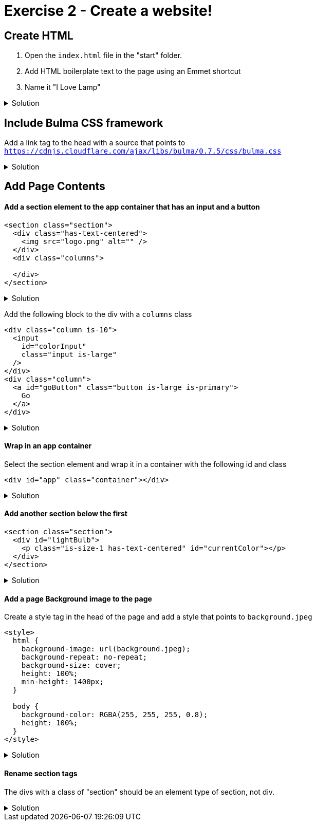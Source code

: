 = Exercise 2 - Create a website!
:experimental: true
 
== Create HTML 

1. Open the `index.html` file in the "start" folder.
2. Add HTML boilerplate text to the page using an Emmet shortcut
3. Name it "I Love Lamp"

.Solution
[%collapsible]
====
* Type kbd:[!] and press kbd:[tab] to scaffold out an HTML page
* Press kbd:[tab] 3 more times to place the cursor at the tab stop in the "Title" attribute and and enter "I Love Lamp"
* Press kbd:[tab] once more to enter the body of the page
====

== Include Bulma CSS framework

Add a link tag to the head with a source that points to `https://cdnjs.cloudflare.com/ajax/libs/bulma/0.7.5/css/bulma.css`

.Solution
[%collapsible]
====
----
link
----
====

== Add Page Contents

==== Add a section element to the app container that has an input and a button

----
<section class="section">
  <div class="has-text-centered">
    <img src="logo.png" alt="" />
  </div>
  <div class="columns">
    
  </div>
</section>
----

.Solution
[%collapsible]
====
----
.section>.columns>(.column.is-10>input#colorInput.input.is-large)(.column>a#goButton.button.is-large.is-primary)
----
====

Add the following block to the div with a `columns` class

----
<div class="column is-10">
  <input
    id="colorInput"
    class="input is-large"
  />
</div>
<div class="column">
  <a id="goButton" class="button is-large is-primary">
    Go
  </a>
</div>
----

.Solution
[%collapsible]
====
----
(input#colorInput.input.is-large)(.column>a#goButton.button.is-large.is-primary)
----
====

==== Wrap in an app container

Select the section element and wrap it in a container with the following id and class

----
<div id="app" class="container"></div>
----

.Solution
[%collapsible]
====
* kbd:[Ctrl] / kbd:[Cmd] + kbd:[Shift] + kbd:[P] 
* Select "Wrap individual lines with abbreviation"
----
#app.container
----
* kbd:[Enter] 
====


==== Add another section below the first

----
<section class="section">
  <div id="lightBulb">
    <p class="is-size-1 has-text-centered" id="currentColor"></p>
  </div>
</section>
----

.Solution
[%collapsible]
====
----
.section>#lightBulb>p.is-size-1.has-text-centered#currentColor
----
====
 
==== Add a page Background image to the page

Create a style tag in the head of the page and add a style that points to `background.jpeg`

----
<style>
  html {
    background-image: url(background.jpeg);
    background-repeat: no-repeat;
    background-size: cover;
    height: 100%;
    min-height: 1400px;
  }

  body {
    background-color: RGBA(255, 255, 255, 0.8);
    height: 100%;
  }
</style>
----

.Solution
[%collapsible]
====
----
bgi
bgc
bgr
bgp
----
====

==== Rename section tags

The divs with a class of "section" should be an element type of section, not div.

.Solution
[%collapsible]
====
* Highlight `div`
* kbd:[Ctrl] / kbd:[Cmd] + kbd:[Shift] + kbd:[P] 
* Select "Update Tag"
* Type "section"

OR

Install the https://marketplace.visualstudio.com/items?itemName=formulahendry.auto-rename-tag&WT.mc_id=frontendmasters-workshop-buhollan[Auto Rename Extension]
====



